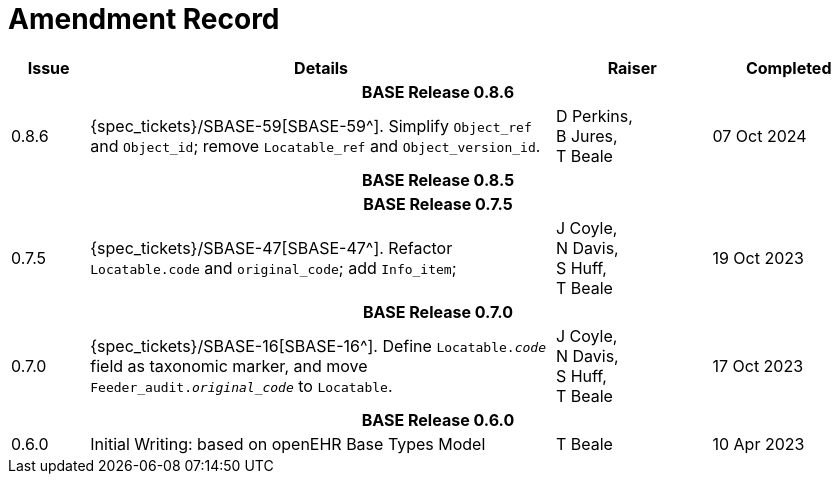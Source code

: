 = Amendment Record

[cols="1,6,2,2", options="header"]
|===
|Issue|Details|Raiser|Completed

4+^h|*BASE Release 0.8.6*

|[[latest_issue]]0.8.6
|{spec_tickets}/SBASE-59[SBASE-59^]. Simplify `Object_ref` and `Object_id`; remove `Locatable_ref` and `Object_version_id`.
|D Perkins, +
B Jures, +
T Beale
|[[latest_issue_date]]07 Oct 2024

4+^h|*BASE Release 0.8.5*

4+^h|*BASE Release 0.7.5*

|0.7.5
|{spec_tickets}/SBASE-47[SBASE-47^]. Refactor `Locatable.code` and `original_code`; add `Info_item`; +
|J Coyle, +
N Davis, +
S Huff, +
T Beale
|19 Oct 2023

4+^h|*BASE Release 0.7.0*

|0.7.0
|{spec_tickets}/SBASE-16[SBASE-16^]. Define `Locatable._code_` field as taxonomic marker, and move `Feeder_audit._original_code_` to `Locatable`.
|J Coyle, +
N Davis, +
S Huff, +
T Beale
|17 Oct 2023

4+^h|*BASE Release 0.6.0*

|0.6.0
|Initial Writing: based on openEHR Base Types Model
|T Beale
|10 Apr 2023

|===
